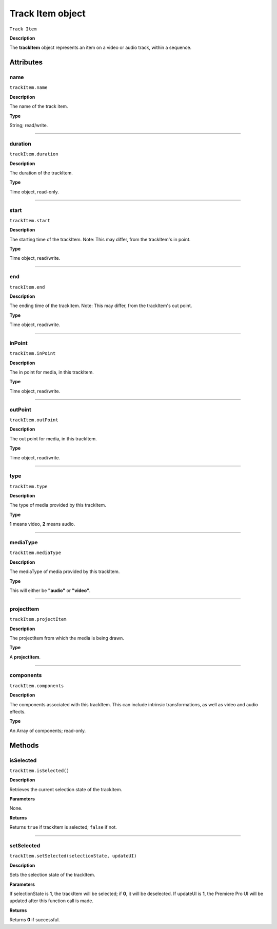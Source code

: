 .. highlight:: javascript

.. _trackItem:

Track Item object
===================

``Track Item``

**Description**

The **trackItem** object represents an item on a video or audio track, within a sequence.

==========
Attributes
==========

.. _trackItem.name:

name
*********************************************

``trackItem.name``

**Description**

The name of the track item.

**Type**

String; read/write.


----

.. _trackItem.duration:

duration
*********************************************

``trackItem.duration``

**Description**

The duration of the trackItem.

**Type**

Time object, read-only.

----

.. _trackItem.start:

start
*********************************************

``trackItem.start``

**Description**

The starting time of the trackItem. Note: This may differ, from the trackItem's in point.

**Type**

Time object, read/write.

----

.. _trackItem.end:

end
*********************************************

``trackItem.end``

**Description**

The ending time of the trackItem. Note: This may differ, from the trackItem's out point.

**Type**

Time object, read/write.


----

.. _trackItem.inPoint:

inPoint
*********************************************

``trackItem.inPoint``

**Description**

The in point for media, in this trackItem.

**Type**

Time object, read/write.


----

.. _trackItem.outPoint:

outPoint
*********************************************

``trackItem.outPoint``

**Description**

The out point for media, in this trackItem.

**Type**

Time object, read/write.



----

.. _trackItem.type:

type
*********************************************

``trackItem.type``

**Description**

The type of media provided by this trackItem.

**Type**

**1** means video, **2** means audio.

----

.. _trackItem.mediaType:

mediaType
*********************************************

``trackItem.mediaType``

**Description**

The mediaType of media provided by this trackItem.

**Type**

This will either be **"audio"** or **"video"**.


----

.. _trackItem.projectItem:

projectItem
*********************************************

``trackItem.projectItem``

**Description**

The projectItem from which the media is being drawn.

**Type**

A **projectItem**. 

----

.. _trackItem.components:

components
*********************************************

``trackItem.components``

**Description**

The components associated with this trackItem. This can include intrinsic transformations, as well as video and audio effects.

**Type**

An Array of components; read-only.



=======
Methods
=======


.. _trackItem.isSelected:

isSelected
*********************************************

``trackItem.isSelected()``

**Description**

Retrieves the current selection state of the trackItem.

**Parameters**

None.

**Returns**

Returns ``true`` if trackItem is selected; ``false`` if not.

----

.. _trackItem.setSelected:

setSelected
*********************************************

``trackItem.setSelected(selectionState, updateUI)``

**Description**

Sets the selection state of the trackItem.

**Parameters**

If selectionState is **1**, the trackItem will be selected; if **0**, it will be deselected. If updateUI is **1**, the Premiere Pro UI will be updated after this function call is made.

**Returns**

Returns **0** if successful.



